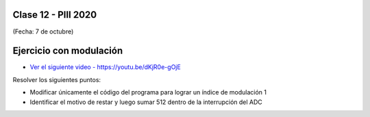 .. -*- coding: utf-8 -*-

.. _rcs_subversion:

Clase 12 - PIII 2020
====================
(Fecha: 7 de octubre)


Ejercicio con modulación
========================

* `Ver el siguiente video - https://youtu.be/dKjR0e-gOjE <https://youtu.be/dKjR0e-gOjE>`_

Resolver los siguientes puntos:

- Modificar únicamente el código del programa para lograr un índice de modulación 1
- Identificar el motivo de restar y luego sumar 512 dentro de la interrupción del ADC



